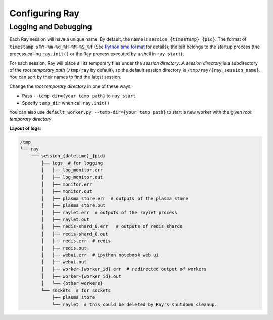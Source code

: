 Configuring Ray
===============


Logging and Debugging
---------------------

Each Ray session will have a unique name. By default, the name is
``session_{timestamp}_{pid}``. The format of ``timestamp`` is
``%Y-%m-%d_%H-%M-%S_%f`` (See `Python time format <strftime.org>`__ for details);
the pid belongs to the startup process (the process calling ``ray.init()`` or
the Ray process executed by a shell in ``ray start``).

For each session, Ray will place all its temporary files under the
*session directory*. A *session directory* is a subdirectory of the
*root temporary path* (``/tmp/ray`` by default),
so the default session directory is ``/tmp/ray/{ray_session_name}``.
You can sort by their names to find the latest session.

Change the *root temporary directory* in one of these ways:

* Pass ``--temp-dir={your temp path}`` to ``ray start``
* Specify ``temp_dir`` when call ``ray.init()``

You can also use ``default_worker.py --temp-dir={your temp path}`` to
start a new worker with the given *root temporary directory*.

**Layout of logs**:

.. code-block:: text

  /tmp
  └── ray
      └── session_{datetime}_{pid}
          ├── logs  # for logging
          │   ├── log_monitor.err
          │   ├── log_monitor.out
          │   ├── monitor.err
          │   ├── monitor.out
          │   ├── plasma_store.err  # outputs of the plasma store
          │   ├── plasma_store.out
          │   ├── raylet.err  # outputs of the raylet process
          │   ├── raylet.out
          │   ├── redis-shard_0.err   # outputs of redis shards
          │   ├── redis-shard_0.out
          │   ├── redis.err  # redis
          │   ├── redis.out
          │   ├── webui.err  # ipython notebook web ui
          │   ├── webui.out
          │   ├── worker-{worker_id}.err  # redirected output of workers
          │   ├── worker-{worker_id}.out
          │   └── {other workers}
          └── sockets  # for sockets
              ├── plasma_store
              └── raylet  # this could be deleted by Ray's shutdown cleanup.


